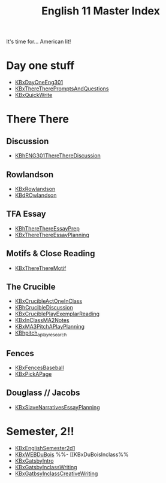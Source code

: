 #+TITLE: English 11 Master Index
#+AUTHOR: 
#+COURSE: ENG301
#+SOURCE: 


It's time for... American lit!

* Day one stuff
  :PROPERTIES:
  :CUSTOM_ID: day-one-stuff
  :END:

- [[file:KBxDayOneEng301.org][KBxDayOneEng301]]
- [[file:KBxThereTherePromptsAndQuestions.org][KBxThereTherePromptsAndQuestions]]
- [[file:KBxQuickWrite.org][KBxQuickWrite]]

* There There
  :PROPERTIES:
  :CUSTOM_ID: there-there
  :END:
** Discussion
   :PROPERTIES:
   :CUSTOM_ID: discussion
   :END:

- [[file:KBhENG301ThereThereDiscussion.org][KBhENG301ThereThereDiscussion]]

** Rowlandson
   :PROPERTIES:
   :CUSTOM_ID: rowlandson
   :END:

- [[file:KBxRowlandson.org][KBxRowlandson]]
- [[file:KBdROwlandson.org][KBdROwlandson]]

** TFA Essay
   :PROPERTIES:
   :CUSTOM_ID: tfa-essay
   :END:

- [[file:KBhThereThereEssayPrep.org][KBhThereThereEssayPrep]]
- [[file:KBxThereThereEssayPlanning.org][KBxThereThereEssayPlanning]]

** Motifs & Close Reading
   :PROPERTIES:
   :CUSTOM_ID: motifs-close-reading
   :END:

- [[file:KBxThereThereMotif.org][KBxThereThereMotif]]

** The Crucible
   :PROPERTIES:
   :CUSTOM_ID: the-crucible
   :END:

- [[file:KBxCrucibleActOneInClass.org][KBxCrucibleActOneInClass]]
- [[file:KBhCrucibleDiscussion.org][KBhCrucibleDiscussion]]
- [[file:KBxCruciblePlayExemplarReading.org][KBxCruciblePlayExemplarReading]]
- [[file:KBxInClassMA2Notes.org][KBxInClassMA2Notes]]
- [[file:KBxMA3PitchAPlayPlanning.org][KBxMA3PitchAPlayPlanning]]
- [[file:KBhpitch_a_play_research.org][KBhpitch_a_play_research]]

** Fences
   :PROPERTIES:
   :CUSTOM_ID: fences
   :END:

- [[file:KBxFencesBaseball.org][KBxFencesBaseball]]
- [[file:KBxPickAPage.org][KBxPickAPage]]

** Douglass // Jacobs
   :PROPERTIES:
   :CUSTOM_ID: douglass-jacobs
   :END:

- [[file:KBxSlaveNarrativesEssayPlanning.org][KBxSlaveNarrativesEssayPlanning]]

* Semester, 2!!
  :PROPERTIES:
  :CUSTOM_ID: semester-2
  :END:

- [[file:KBxEnglishSemester2d1.org][KBxEnglishSemester2d1]]
- [[file:KBxWEBDuBois.org][KBxWEBDuBois]] %%- [[KBxDuBoisInclass%%
- [[file:KBxGatsbyIntro.org][KBxGatsbyIntro]]
- [[file:KBxGatsbyInclassWriting.org][KBxGatsbyInclassWriting]]
- [[file:KBxGatbsyInclassCreativeWriting.org][KBxGatbsyInclassCreativeWriting]]
